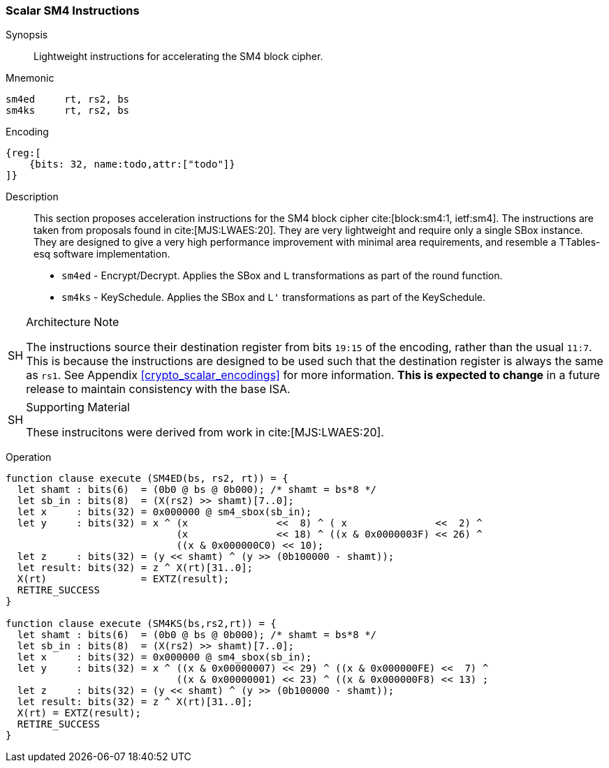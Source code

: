 [[crypto_scalar_sm4]]
=== Scalar SM4 Instructions

Synopsis::
Lightweight instructions for accelerating the SM4 block cipher.

Mnemonic::

----
sm4ed     rt, rs2, bs
sm4ks     rt, rs2, bs
----

Encoding::
[wavedrom, , svg]
----
{reg:[
    {bits: 32, name:todo,attr:["todo"]}
]}
----

Description::
This section proposes acceleration instructions for
the SM4 block cipher cite:[block:sm4:1, ietf:sm4].
The instructions are taken from proposals found in cite:[MJS:LWAES:20].
They are very lightweight and require only a single SBox instance.
They are designed to give a very high performance improvement with
minimal area requirements, and resemble a TTables-esq
software implementation.

* `sm4ed` - Encrypt/Decrypt. Applies the SBox and `L` transformations as part of the round function.
* `sm4ks` - KeySchedule. Applies the SBox and `L'` transformations as part of the KeySchedule.

.Architecture Note
[NOTE,caption="SH"]
====
The instructions source their destination register from
bits `19:15` of the encoding, rather than the usual `11:7`.
This is because the instructions are designed to be used such that
the destination register is always the same as `rs1`.
See Appendix <<crypto_scalar_encodings>> for more information.
*This is expected to change* in a future release to maintain
consistency with the base ISA.
====

.Supporting Material
[NOTE,caption="SH"]
====
These instrucitons were derived from work in cite:[MJS:LWAES:20].
====

Operation::
[source,sail]
--
function clause execute (SM4ED(bs, rs2, rt)) = {
  let shamt : bits(6)  = (0b0 @ bs @ 0b000); /* shamt = bs*8 */
  let sb_in : bits(8)  = (X(rs2) >> shamt)[7..0];
  let x     : bits(32) = 0x000000 @ sm4_sbox(sb_in);
  let y     : bits(32) = x ^ (x               <<  8) ^ ( x               <<  2) ^
                             (x               << 18) ^ ((x & 0x0000003F) << 26) ^
                             ((x & 0x000000C0) << 10);
  let z     : bits(32) = (y << shamt) ^ (y >> (0b100000 - shamt));
  let result: bits(32) = z ^ X(rt)[31..0];
  X(rt)                = EXTZ(result);
  RETIRE_SUCCESS
}

function clause execute (SM4KS(bs,rs2,rt)) = {
  let shamt : bits(6)  = (0b0 @ bs @ 0b000); /* shamt = bs*8 */
  let sb_in : bits(8)  = (X(rs2) >> shamt)[7..0];
  let x     : bits(32) = 0x000000 @ sm4_sbox(sb_in);
  let y     : bits(32) = x ^ ((x & 0x00000007) << 29) ^ ((x & 0x000000FE) <<  7) ^
                             ((x & 0x00000001) << 23) ^ ((x & 0x000000F8) << 13) ;
  let z     : bits(32) = (y << shamt) ^ (y >> (0b100000 - shamt));
  let result: bits(32) = z ^ X(rt)[31..0];
  X(rt) = EXTZ(result);
  RETIRE_SUCCESS
}
--

